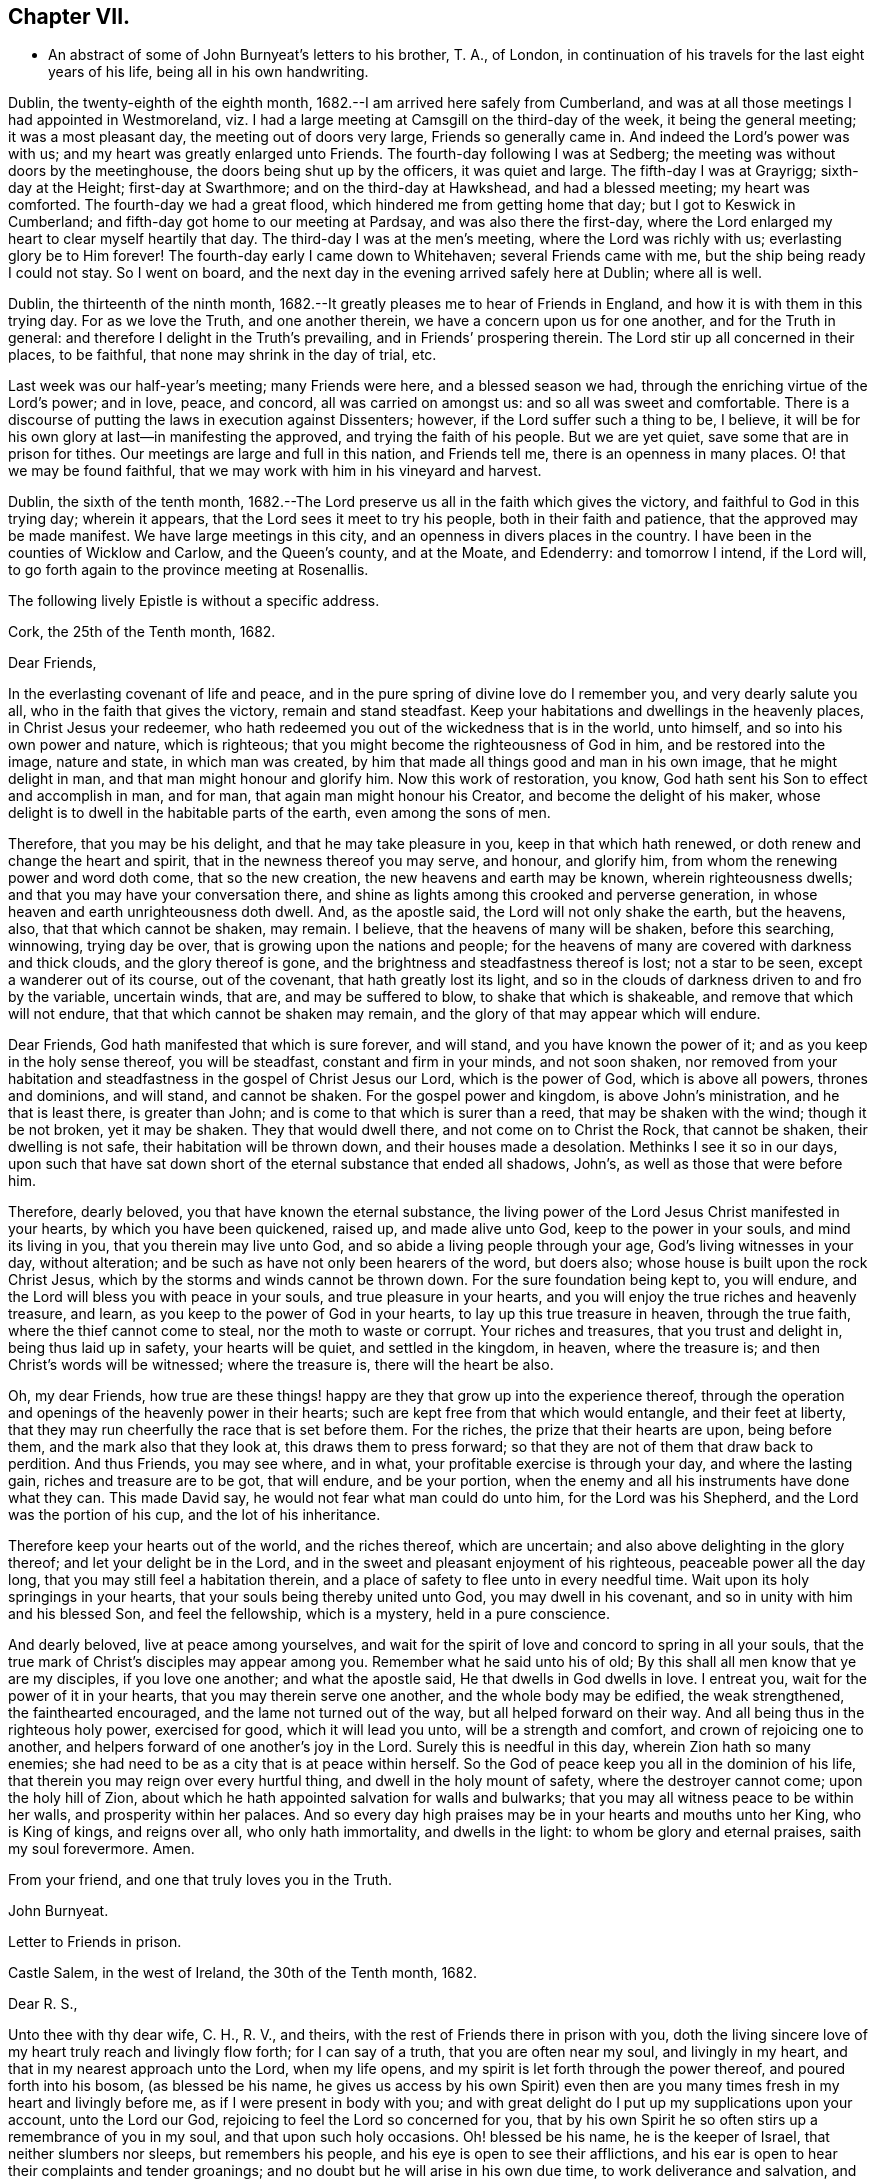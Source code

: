== Chapter VII.

[.chapter-synopsis]
* An abstract of some of John Burnyeat`'s letters to his brother, T. A., of London, in continuation of his travels for the last eight years of his life, being all in his own handwriting.

Dublin, the twenty-eighth of the eighth month,
1682.--I am arrived here safely from Cumberland,
and was at all those meetings I had appointed in Westmoreland,
viz. I had a large meeting at Camsgill on the third-day of the week,
it being the general meeting; it was a most pleasant day,
the meeting out of doors very large, Friends so generally came in.
And indeed the Lord`'s power was with us; and my heart was greatly enlarged unto Friends.
The fourth-day following I was at Sedberg;
the meeting was without doors by the meetinghouse,
the doors being shut up by the officers, it was quiet and large.
The fifth-day I was at Grayrigg; sixth-day at the Height; first-day at Swarthmore;
and on the third-day at Hawkshead, and had a blessed meeting; my heart was comforted.
The fourth-day we had a great flood, which hindered me from getting home that day;
but I got to Keswick in Cumberland; and fifth-day got home to our meeting at Pardsay,
and was also there the first-day,
where the Lord enlarged my heart to clear myself heartily that day.
The third-day I was at the men`'s meeting, where the Lord was richly with us;
everlasting glory be to Him forever!
The fourth-day early I came down to Whitehaven; several Friends came with me,
but the ship being ready I could not stay.
So I went on board, and the next day in the evening arrived safely here at Dublin;
where all is well.

Dublin, the thirteenth of the ninth month,
1682.--It greatly pleases me to hear of Friends in England,
and how it is with them in this trying day.
For as we love the Truth, and one another therein,
we have a concern upon us for one another, and for the Truth in general:
and therefore I delight in the Truth`'s prevailing, and in Friends`' prospering therein.
The Lord stir up all concerned in their places, to be faithful,
that none may shrink in the day of trial, etc.

Last week was our half-year`'s meeting; many Friends were here,
and a blessed season we had, through the enriching virtue of the Lord`'s power;
and in love, peace, and concord, all was carried on amongst us:
and so all was sweet and comfortable.
There is a discourse of putting the laws in execution against Dissenters; however,
if the Lord suffer such a thing to be, I believe,
it will be for his own glory at last--in manifesting the approved,
and trying the faith of his people.
But we are yet quiet, save some that are in prison for tithes.
Our meetings are large and full in this nation, and Friends tell me,
there is an openness in many places.
O! that we may be found faithful,
that we may work with him in his vineyard and harvest.

Dublin, the sixth of the tenth month,
1682.--The Lord preserve us all in the faith which gives the victory,
and faithful to God in this trying day; wherein it appears,
that the Lord sees it meet to try his people, both in their faith and patience,
that the approved may be made manifest.
We have large meetings in this city, and an openness in divers places in the country.
I have been in the counties of Wicklow and Carlow, and the Queen`'s county,
and at the Moate, and Edenderry: and tomorrow I intend, if the Lord will,
to go forth again to the province meeting at Rosenallis.

[.offset]
The following lively Epistle is without a specific address.

[.embedded-content-document.epistle]
--

[.signed-section-context-open]
Cork, the 25th of the Tenth month, 1682.

[.salutation]
Dear Friends,

In the everlasting covenant of life and peace,
and in the pure spring of divine love do I remember you, and very dearly salute you all,
who in the faith that gives the victory, remain and stand steadfast.
Keep your habitations and dwellings in the heavenly places,
in Christ Jesus your redeemer,
who hath redeemed you out of the wickedness that is in the world, unto himself,
and so into his own power and nature, which is righteous;
that you might become the righteousness of God in him, and be restored into the image,
nature and state, in which man was created,
by him that made all things good and man in his own image, that he might delight in man,
and that man might honour and glorify him.
Now this work of restoration, you know,
God hath sent his Son to effect and accomplish in man, and for man,
that again man might honour his Creator, and become the delight of his maker,
whose delight is to dwell in the habitable parts of the earth,
even among the sons of men.

Therefore, that you may be his delight, and that he may take pleasure in you,
keep in that which hath renewed, or doth renew and change the heart and spirit,
that in the newness thereof you may serve, and honour, and glorify him,
from whom the renewing power and word doth come, that so the new creation,
the new heavens and earth may be known, wherein righteousness dwells;
and that you may have your conversation there,
and shine as lights among this crooked and perverse generation,
in whose heaven and earth unrighteousness doth dwell.
And, as the apostle said, the Lord will not only shake the earth, but the heavens, also,
that that which cannot be shaken, may remain.
I believe, that the heavens of many will be shaken, before this searching, winnowing,
trying day be over, that is growing upon the nations and people;
for the heavens of many are covered with darkness and thick clouds,
and the glory thereof is gone, and the brightness and steadfastness thereof is lost;
not a star to be seen, except a wanderer out of its course, out of the covenant,
that hath greatly lost its light,
and so in the clouds of darkness driven to and fro by the variable, uncertain winds,
that are, and may be suffered to blow, to shake that which is shakeable,
and remove that which will not endure, that that which cannot be shaken may remain,
and the glory of that may appear which will endure.

Dear Friends, God hath manifested that which is sure forever, and will stand,
and you have known the power of it; and as you keep in the holy sense thereof,
you will be steadfast, constant and firm in your minds, and not soon shaken,
nor removed from your habitation and steadfastness in
the gospel of Christ Jesus our Lord,
which is the power of God, which is above all powers, thrones and dominions,
and will stand, and cannot be shaken.
For the gospel power and kingdom, is above John`'s ministration,
and he that is least there, is greater than John;
and is come to that which is surer than a reed, that may be shaken with the wind;
though it be not broken, yet it may be shaken.
They that would dwell there, and not come on to Christ the Rock, that cannot be shaken,
their dwelling is not safe, their habitation will be thrown down,
and their houses made a desolation.
Methinks I see it so in our days,
upon such that have sat down short of the eternal substance that ended all shadows,
John`'s, as well as those that were before him.

Therefore, dearly beloved, you that have known the eternal substance,
the living power of the Lord Jesus Christ manifested in your hearts,
by which you have been quickened, raised up, and made alive unto God,
keep to the power in your souls, and mind its living in you,
that you therein may live unto God, and so abide a living people through your age,
God`'s living witnesses in your day, without alteration;
and be such as have not only been hearers of the word, but doers also;
whose house is built upon the rock Christ Jesus,
which by the storms and winds cannot be thrown down.
For the sure foundation being kept to, you will endure,
and the Lord will bless you with peace in your souls, and true pleasure in your hearts,
and you will enjoy the true riches and heavenly treasure, and learn,
as you keep to the power of God in your hearts, to lay up this true treasure in heaven,
through the true faith, where the thief cannot come to steal,
nor the moth to waste or corrupt.
Your riches and treasures, that you trust and delight in, being thus laid up in safety,
your hearts will be quiet, and settled in the kingdom, in heaven, where the treasure is;
and then Christ`'s words will be witnessed; where the treasure is,
there will the heart be also.

Oh, my dear Friends,
how true are these things! happy are they that grow up into the experience thereof,
through the operation and openings of the heavenly power in their hearts;
such are kept free from that which would entangle, and their feet at liberty,
that they may run cheerfully the race that is set before them.
For the riches, the prize that their hearts are upon, being before them,
and the mark also that they look at, this draws them to press forward;
so that they are not of them that draw back to perdition.
And thus Friends, you may see where, and in what,
your profitable exercise is through your day, and where the lasting gain,
riches and treasure are to be got, that will endure, and be your portion,
when the enemy and all his instruments have done what they can.
This made David say, he would not fear what man could do unto him,
for the Lord was his Shepherd, and the Lord was the portion of his cup,
and the lot of his inheritance.

Therefore keep your hearts out of the world, and the riches thereof, which are uncertain;
and also above delighting in the glory thereof; and let your delight be in the Lord,
and in the sweet and pleasant enjoyment of his righteous,
peaceable power all the day long, that you may still feel a habitation therein,
and a place of safety to flee unto in every needful time.
Wait upon its holy springings in your hearts,
that your souls being thereby united unto God, you may dwell in his covenant,
and so in unity with him and his blessed Son, and feel the fellowship,
which is a mystery, held in a pure conscience.

And dearly beloved, live at peace among yourselves,
and wait for the spirit of love and concord to spring in all your souls,
that the true mark of Christ`'s disciples may appear among you.
Remember what he said unto his of old;
By this shall all men know that ye are my disciples, if you love one another;
and what the apostle said, He that dwells in God dwells in love.
I entreat you, wait for the power of it in your hearts,
that you may therein serve one another, and the whole body may be edified,
the weak strengthened, the fainthearted encouraged,
and the lame not turned out of the way, but all helped forward on their way.
And all being thus in the righteous holy power, exercised for good,
which it will lead you unto, will be a strength and comfort,
and crown of rejoicing one to another,
and helpers forward of one another`'s joy in the Lord.
Surely this is needful in this day, wherein Zion hath so many enemies;
she had need to be as a city that is at peace within herself.
So the God of peace keep you all in the dominion of his life,
that therein you may reign over every hurtful thing,
and dwell in the holy mount of safety, where the destroyer cannot come;
upon the holy hill of Zion,
about which he hath appointed salvation for walls and bulwarks;
that you may all witness peace to be within her walls, and prosperity within her palaces.
And so every day high praises may be in your hearts and mouths unto her King,
who is King of kings, and reigns over all, who only hath immortality,
and dwells in the light: to whom be glory and eternal praises,
saith my soul forevermore.
Amen.

[.signed-section-closing]
From your friend, and one that truly loves you in the Truth.

[.signed-section-signature]
John Burnyeat.

--

[.embedded-content-document.epistle]
--

[.letter-heading]
Letter to Friends in prison.

[.signed-section-context-open]
Castle Salem, in the west of Ireland, the 30th of the Tenth month, 1682.

[.salutation]
Dear R. S.,

Unto thee with thy dear wife, C. H., R. V., and theirs,
with the rest of Friends there in prison with you,
doth the living sincere love of my heart truly reach and livingly flow forth;
for I can say of a truth, that you are often near my soul, and livingly in my heart,
and that in my nearest approach unto the Lord, when my life opens,
and my spirit is let forth through the power thereof, and poured forth into his bosom,
(as blessed be his name,
he gives us access by his own Spirit) even then are you
many times fresh in my heart and livingly before me,
as if I were present in body with you;
and with great delight do I put up my supplications upon your account,
unto the Lord our God, rejoicing to feel the Lord so concerned for you,
that by his own Spirit he so often stirs up a remembrance of you in my soul,
and that upon such holy occasions.
Oh! blessed be his name, he is the keeper of Israel, that neither slumbers nor sleeps,
but remembers his people, and his eye is open to see their afflictions,
and his ear is open to hear their complaints and tender groanings;
and no doubt but he will arise in his own due time, to work deliverance and salvation,
and they shall glorify him.

Oh! my dear Friends,
how is my soul overcome in the weighty love of God at this time unto you all, who suffer,
or are given up to suffer,
and value your testimony above all things for his name`'s sake that hath loved you;
and so are of that number, that love not your lives unto death,
but are given up to follow the Lamb, whithersoever he goes.
My heart is affected with you in your testimony, and can say, as Deborah of old,
my heart is towards you, who offer yourselves willingly among the people,
now to suffer in the Lamb`'s battle (as they did to war in the outward war)
for that is the way the Lamb and his followers do overcome;
he was made perfect through suffering: and the promise still is,
the Lamb shall have the victory everlasting glory,
and honour and praise to the living God that sits upon the throne, and to the Lamb,
who is worthy forever more.

Therefore dear Friends, look not out, look not back;
but to the Lord your rock and strength look for help and for deliverance; for you know,
that it is from him that salvation comes,
and not from the hills and mountains for he is the God of the whole earth,
and the mountains shall melt at his presence, and before him shall the hills flee,
yea the sea also shall flee, and Jordan shall be driven back,
that his ransomed may pass on, his redeemed people may enter into their rest.
Oh! therefore, let us cleave unto the Lord our Saviour,
and so follow Christ our redeemer, who can cut a passage through the great deep;
let us not be dismayed at any thing, that may rise up in our way to oppose us,
so long as our Leader is with us, and our blessed Rock attends us,
and we feel our dwelling within the munition thereof, our bread will be sure,
and our water will not fail, and our hearts will not be barren,
our souls will not be faint; but we shall grow through the blessings of Israel`'s God,
and live,
when with all their cunning the enemies of the Truth have contrived our overthrow.
For there is nothing can hurt us more in the trying day,
than want of faith in God`'s power and arm of strength,
which never failed them that put their trust therein.
And therefore, my dearly beloved, with whom my soul is bound up in the covenant of life,
wherein I have unity with you, and can say, although you bear the burden,
yet my heart is concerned for you, and also with you in your godly concern and testimony,
for which you suffer; and therefore cannot you be forgotten by me.
For as we love the Truth, and the holy testimony thereof,
for which you suffer and are in bonds, in spirit we are often as bound with you,
and fellow-feelers of your burdens.
And furthermore, we cannot propose to ourselves any other,
than ere long to be sharers with you, to be partakers of the like sufferings,
trials and exercises; and therefore still it is our safety to be prepared in our hearts,
and into the will of God to be given up to do or suffer for his name`'s sake.

For our days do seem to be like the days of old, wherein the apostle said,
they were killed all the day long, and accounted as sheep for the slaughter.
If we look into the Scriptures, we have a cloud of witnesses;
and so through what was written aforetime, which was written for our learning,
we may have comfort, and our hope strengthened,
and so be encouraged to trust in the Lord our strength, and in whom our hope is.
And now it is still to be our care, as lambs or sheep, to live in innocency,
and so as lambs to suffer for our innocency, and for our testimony,
which we are called unto; and surely, I often consider,
what more innocent practice can we ever be found in, than in our peaceable meetings,
to wait upon the living God and to worship him, in his peaceable spirit,
by which our hearts come to be cleansed of all evil,
and our spirits gathered into the peace and love of God, in which we love God again;
and not only so, but have our hearts filled with love and goodwill towards all men,
in the peace and sweetness of which, we are enabled to pray for the good of all,
even our enemies.
And if this must be misinterpreted,
and our righteous and godly intentions counted a transgression of the law,
and a breach of the peace, I do not know what such who so do, can call innocency.
Surely, every one whose heart is rightly exercised in this godly duty,
which the living God calls us unto, must needs be innocent before God,
and in that frame of spirit, wherein we cannot, nay, dare not, desire the hurt of any;
but as the Truth ariseth, pray for all men, both for rulers and people.
Thus I know, under the exercise of the righteous power of Christ in our meetings,
are our hearts qualified; and then if we must suffer for well doing,
under the name of evil doers, we shall be happy; and may satisfy ourselves,
with what Christ of old said, the servant is not greater than his Lord:
for if they accounted him a blasphemer, and said, he had a devil, and so persecuted him;
we may well look unto him, and comfort ourselves in following such an example.

Be ye comforted, you faithful sufferers with Christ and for him,
and comfort your hearts in the recompense of reward, which is with God for you;
and wait for the Spirit of God, and of glory, that it may rest upon you.
Never look out, for your cause is good; it is that which God hath called you unto,
and you are happy in your nobility and valour;
and whosoever shrinks from their innocent testimony in this matter,
will suffer loss in their inward condition: for if any draw back,
such shall know the Lord will not go with them, nor have any pleasure in them,
nor be their comforter, but reprover.

My soul desires that all may be valiant for the Truth, and stand in the power thereof,
to what the Lord hath called unto, that so you may be together as a city set on a hill,
that cannot be hid.
For though the foxes have holes, and the fowls of the air have nests,
yet remember what Christ said to the man who said he would follow him.

The Lord give you all valour and strength, and enrich you with true patience,
which tribulation worketh into the right exercise,
that you may all grow up into the true experience, and into the hope,
which makes not ashamed;
that the love of God may be shed abroad in your hearts every day, by his Spirit,
which he hath given you: and then will you all feel a dwelling in his covenant,
and in his peace.

And so in this covenant, peace and love, I very dearly salute you all,
and in it do I still remain, your friend and brother.

[.signed-section-signature]
John Burnyeat.

--

Cork, the eighth of the eleventh month, 1682.
I have been through these parts as far as Castlehaven,
and had a meeting there yesterday week, and so returned back again to Cork,
to the six-weeks meeting; where we had a blessed season,
the Lord`'s power was richly amongst us.
And after tomorrow, I think to go towards Youghal, and so into the county of Tipperary,
and then to Castle-dermot meeting; and then for aught I know, towards Dublin.
I am comforted in my service amongst Friends, who are generally glad of my coming,
and of what they have an expectation of in relation to my marriage:
but my heart is fully satisfied, in that I feel the Lord`'s goodness towards us,
and in his fear I do delight to wait upon him in this, as in other things,
and desire that we may be a good example.
And, therefore, I find it our way not to be hasty: the Lord give us wisdom to walk so,
as that he may be glorified, and Friends in us comforted.
This I desire above all earthly things.

Dublin, the thirtieth of the first month, 1683.
I am concerned to hear of the continued sufferings of our Friends in England:
we are yet at ease here, as from those things:
the Lord work our hearts more and more into thankfulness, and guide us in wisdom,
to walk worthy of these favours, that in displeasure he may never take them from us;
but whenever he is pleased to remove them, it may be in his love, for a trial unto us,
as I believe it is with many of his faithful ones,
whom my soul desires he may still preserve in the faith that gives the victory.

I have been in the north, and did pass amongst Friends, and had a blessed service.
I am intending to go forth of this city tomorrow towards Wicklow,
and so through the county of Wexford to visit Friends there.

Dublin, the tenth of the third month, 1683.
We have now accomplished that concern of marriage,
which we have for some time been under; and blessed be the Lord,
he has been unto us a comfortable director in our undertakings in this matter,
to the satisfaction of Friends in the general, who were with us.
And besides the Friends of this city,
we had many of the Friends of the south end of the nation,
who were come to be at the half-year`'s meeting, and some the sooner upon our account;
and abundance of other people.
We had a blessed meeting; several brethren were with us, and the Lord`'s power assisting,
all things were well, and we had peace and comfort, and the Truth was honoured;
and not only Friends,
but many sober people were greatly affected with the management thereof. Well;
the Lord will honour his name and way and people, if we be but careful to honour him.
The Lord is good unto us: we have cause to mind his goodness unto us;
and truly that which is chiefly in both our hearts, is to seek his glory,
and above all things to desire preservation in his wisdom.

Dublin, the twenty-fourth of the fifth month.--There is a report abroad,
that meetings will be disturbed and broken up, but nothing is done yet;
it may be that Friends here, as well as in other parts, must bear the burden,
as to the right part in suffering; and I hope,
it will be Friends`' care to be given up in the innocency,
to suffer for that testimony the Lord hath raised in their hearts,
by which we have been kept innocent and clear from the beginning under all governments:
and so we never could touch or join with that which did seek the hurt of any.
This must be our cloak or covering, and this gives boldness,
and is and will be the ease of the spirits of all the faithful,
and that which will answer the consciences of our adversaries.
I believe, if some suffering do come, it will work for good through trying our spirits,
faith and patience, so that many may come to know themselves, and the Lord,
and his power also, better thereby.

From the Marshalsea prison in Dublin,
the ninth of the sixth month.--We are very likely to partake in some
measure of suffering with our Friends and brethren in England.
The last first-day, the mayor sent the marshal to our meeting in the forenoon;
I was speaking, and he commanded me to go with him, which after some discourse I did.
He commanded the meeting to disperse, but Friends kept quiet in their places.
I was carried before the mayor, with whom I had some discourse to this effect:
He asked me, why we did act contrary to the government,
having been commanded not to meet?
I told him, we do nothing in contempt of the government.
But, said he, why do you not obey then?
I said, because it is matter of conscience to us,
and that which we believe to be our indispensable duty, to meet together to worship God.
To which he answered, you may be misled. I told him if we were misled,
we were willing to be informed, if any could do it.
Then it was urged, other dissenters had submitted, and why would not we?
I said, what they do, will be no plea for us before the judgment seat of the great God.
So after some other discourse, the mayor committed me to this prison.
The professors have left their public meeting-places: the bishop of Dublin sent for them,
and they consulted together, and with consent returned this answer,
that they would forbear.
The bishop also sent for A. S. and did to him require the same of Friends;
but A. S. told him, we could not forbear to meet to worship God, etc.
In the end the bishop said, if we would meet, we must take what did follow, etc.
However, I hope it will work for the honour of Truth.
The Lord preserve Friends faithful and valiant: I hope God has a remnant,
that will stand in the trial: though if sufferings do come hard,
it may cause some to turn their backs.
Let the Lord order, as He pleaseth; I know no better way,
than to endeavour to be prepared for suffering.

[.embedded-content-document.epistle]
--

[.letter-heading]
Epistle to Friends in Gloucester Prison.

[.salutation]
Dear Friends,

Unto you, who are faithful sufferers in that city,
with the rest of the faithful in that country,
who in your hearts are given up to suffer for the holy
name of the Lord Jesus Christ our Saviour,
who hath called and redeemed, chosen, and given you hearts not only to believe,
but also to suffer for his name`'s sake,
and thus had counted you worthy as vessels of his choice; unto you all, I say,
in the name and love of Christ Jesus our Lord, I send greeting,
and with all the tender salutation of my soul and
spirit in that near affection and holy union,
into which, by the power of the Holy Ghost we have been gathered and united:
so that as members of that one body, into which we have been baptized by that one Spirit,
wherein the true access unto God doth stand, we have our fellowship together,
and so drink together into that one spirit,
and are refreshed with the water that flows from the living Rock,
that followed Israel of old, who is the Rock of our age,
the stay of the generation of the righteous in this day,
that upon which we have our sure standing, so that we cannot be easily moved.
Though the winds do blow, and the waters swell and toss,
and the unestablished be driven to and fro, and so afflicted in their spirits,
yet this Rock abides for a habitation and being
of safety unto all them that keep firm thereunto;
and as they abide near in their spirit unto the holy power thereof,
they find the living spring of that grace from the same in their souls,
that the world cannot take away, whose treasure the thief cannot steal,
nor the moth waste; for it is heavenly, and kept by a heavenly hand.
And such who mind this, will be ready to offer up their earthly substance,
and also themselves, into his hand and will, out of which no man is able to pluck.
And surely,
in this day there is no true rest or satisfaction to the souls or spirits of Friends,
but as they get hither in the faith with their hearts and spirits:
and when we are here spiritually.
Oh, this holy shield, how doth it defend!
Oh, the holy Rock, how do we sit under the shadow of it!
Oh, the holy joy, that the dwellers upon this do feel in their spirits,
though the tempest be great!
Oh, the God of heaven keep us all in the holy sense of this,
that our spirits may be borne up from sinking under our exercises in the trial;
that so we may all glorify him in our day.

Dearly beloved, you tender, suffering children, whose hearts are tender of God`'s glory,
and therefore are willing to give up yourselves and your all for his name`'s sake,
that you may be of that number, who following the Lamb whithersoever he goes,
and not loving your lives unto death, that you may stand with him upon Mount Zion:
my heart and soul is knit unto you, and you are near me,
and in the unity of the ancient life, I feeling love abundantly to flow unto you,
you have had a proof of the sincerity of my love of old unto you: and truly,
you that stand in your innocent testimony faithfully,
do engage my heart still more and more in the love unto you.
Oh the tender meltings of my spirit in the sweetness of the love of God,
in which I reach you, and rejoice with you in your joy,
which all the wrath of man cannot put a stop unto.
I know, your hearts are at ease, and your spirits free,
and the weights and burdens from off you who are freely given up to suffer,
though in these bonds outwardly;
but there can be no such spiritual portion received by any
that shrink from their testimony in this day of trial.
For the word is true forever, they that suffer with him, shall reign with him: He,
the Captain, was made perfect through sufferings,
he must be followed by all that come in the fulness, to partake with him of his glory.
And such who draw back,
and would find a place of safety for themselves
to escape their sufferings for their testimony,
though they should fly to the uttermost parts of the earth,
the Lord`'s hand will find them out,
and there will not only be a holding back of the portion,
but a spiritual pain will overtake, where the heart is tender; and because thereof,
uneasy will every place be unto their spirits.

And therefore, my dear Friends, keep in the faith and word that justifies,
and then will you reign in the seed that is heir forever; wherein you will overcome,
and inherit, and be conquerors, and so triumph with the Lamb that must have the victory,
before whose feet the crowns of all the mighty must be laid down;
unto whom the kings of the earth, and all flesh must bow; in him we trust,
his heavenly kingdom we wait for, and pray for the coming of,
that even such as are our enemies, by the power thereof may be converted unto God,
and so have an inheritance with us in that kingdom, that hath no end.
That so mankind might rest together in that hope, that makes not ashamed;
where the love of God might be shed abroad in all hearts by his Spirit.
Thus God is filling the hearts of his children with good will towards all:
the Lord keep us therein forever!

Dear Friends, by this know that I am well,
and am now come to have a share with you of the
sufferings that attend for the gospel`'s sake.
I have been three weeks a prisoner here in the Marshalsea of Dublin.
So in the true fellowship of the gospel am a partaker with you both of the
sufferings and consolation that attend us for the testimony thereof.
I remain your brother,

[.signed-section-signature]
John Burnyeat.

[.signed-section-context-close]
From the Marshalsea, in the city of Dublin, the 25th of the Sixth month, 1683.

--

Dublin, the ninth of the seventh month.--We are satisfied,
that the Lord`'s hand is in all these things; and doubtless,
he hath a purpose to magnify his arm,
and thereby to exalt his own name and precious Truth in the end; and in his so doing,
his people shall be comforted, and receive the reward,
even every one that endures unto the end.
And truly, as our eye is unto Him in our exercise,
we feel still a ground for a sure hope,
even that which abides as an anchor sure and steadfast; by which we are held,
that we cannot be driven away.
In this is our comfort, when we seem as to the outward, as if we had no surer place,
than upon the tossing waves of the troubled tempestuous sea; all is uncertain,
no steadfastness or stay for rest unto any in looking out.
And therefore I often think, I am satisfied it is God`'s way,
thus to blow upon the nations with the breath of his displeasure,
that all the waters (for the people are waters) may be tossed together,
and that they may be made restless, and driven on heaps, and into confusion;
and so become a sea into which Babylon, as a great millstone, must fall,
to make her perpetual end; even that mystery Babylon spoken of, of old,
that hath so prevailed, and made the nations drink,
and gone over peoples and languages;--not one people only;
and all that partake with her in her sins,
must partake with her in her plagues and judgments.
And therefore is the Lord calling out of her; but her sins, her delights and delicacies,
many are unwilling to part with: and that is the reason why many stay there,
that do not think themselves within her borders.
But the nations are drunk with her wine, and know not what they are doing;
for their understanding is lost.
O! the sadness of that day! my soul often doth view it but the
greatness of their sin doth draw it down upon them,
which is come into the view and remembrance of the dreadful God.

And therefore may all the righteous rejoice, who truly feel redemption out of her,
and are come, through Christ the seed, to be sons and daughters of Zion;
and so heirs of the peaceable Jerusalem, which is built upon the rock and foundation,
which the gates of hell cannot prevail against.

We are here still detained prisoners, and have of late written to the mayor;
but he answered, he would not set us at liberty without an order from the deputy.^
footnote:[The Earl of Arran.]
Then we wrote to him, and A. S. and S. C. did go to him, and he was very kind to them,
and told them, he had a greater love for us, than any other dissenters,
because he believed that we did mean honestly.

Dublin, the fourth of the eighth month, 1683.--I have been a time in the country,
and came into the city again but yesterday.
I went to the province meetings at Rosenallis, and have visited many meetings:
I was comforted with Friends in the good presence of the power that did attend us.
Things are pretty well among Friends, and our meetings large and full.
We feel little of those sufferings which our
dear Friends in England have heavy upon them:
the Lord preserve us tender, low and humble,
that we may be worthy of such a mercy from the hand of the Lord.

Dublin, the sixteenth of the eighth month.--I am now cleared of my imprisonment;
we wrote to the deputy a few lines, which he carried to the council.
After which he sent his secretary to the recorder of
the city with his order for our release;
which was very full and clear, without anything demanded of us.

I have not heard that Friends in any part of this nation are meddled with.
We enjoy great favours at the hand of the Lord:
O! that we may walk worthy thereof forever,
and be moved thereby to a sense of what our dear Friends in England still suffer;
and then will the mercies we live under, be rightly valued.

Dublin, the ninth of the twelfth month.
I have been through all the meetings in Ulster,
and returned home but the third-day this week.
I had a blessed time amongst Friends, and found things in the main very well.
I had large and peaceable meetings,
which is a mercy I desire the Lord may so sanctify unto us,
as that we may walk worthy of them, while they are afforded us:
and when he sees meet to order it otherwise, we may be prepared.
I have been but little at home of late,
and know nothing but that I may go next week forth of
town again towards the other end of the nation.

Dublin, the seventeenth of the first month, 1684.--I came home this day:
I have been through the most of the South and Western parts, and have had a good journey,
and found Friends generally well, and all our meetings peaceable.

Dublin, the twentieth of the first month.--In my last I hinted,
that I was but newly come home from visiting Friends in the Southend of the nation,
and so from the Provincemeeting at Castle-dermot, I came home on the second-day,
and an appointed marriage^
footnote:[This was Amos Strettel`'s marriage.]
was to be on the third-day, which +++[+++took place]
accordingly; and abundance of people there was, so that we had a good opportunity,
and the people generally well satisfied:
so that a very great report of recommendation is abroad
through the city concerning our order and method,
and the gravity and solemn manner of our accomplishing it.
It is greatly our comfort, when in all our ways we honour the Truth.
I have had a busy winter in travelling, and that prosperously; and now I see nothing,
but I shall have liberty to stay awhile at home.
The Lord is good to us, and orders things to our comfort; and we are comforted in him,
and one in another: blessed be his name forever!

Dublin, the ninth of the third month,--It is just the time of our half-year`'s meeting,
and there are many Friends in town.
We had a very large meeting, and very quiet and well,
and things in the general very well amongst Friends as relating to Truth.
We have cause to be thankful to the Lord for his mercies and comforts we enjoy;
who is the Author of all mercies and comforts,
sanctifying all things rightly to them that fear and love him,
through the sanctifying of their hearts by his word, that keeps, bears up, and upholds.
The Lord keep all our hearts stayed in this,
and then will all things work together for good, according to the ancient saying.

Crabtreebeck in Cumberland, the twelfth of the sixth month.--I left Dublin,
sixth-day was a week; I have some intent to go over into Scotland,
but am not yet certain of the time: but do hope, if the Lord preserve me in my liberty,
to return into this country again.

Graysouthen,
the nineteenth of the sixth month.--Between two or
three weeks`' time I hope to be as far as Edinburgh.

Leith,
the sixth of the eighth month.--I have had a very peaceable and prosperous journey,
since I came into Scotland hitherto.
I came to Edinburgh at the time appointed, and stayed here one first-day;
and then took my journey into the north, and J. H. and J. T. with me.
I spent about three weeks there, and in my journey: had meetings, while I was there,
almost every day, and a blessed open service, through the Lord`'s power, amongst Friends.
For there is an open, tender-hearted people, and they were glad of my coming;
for there had not been any English Friend among them of a long time.
And being clear, J. T. and I came away this day a week, and left J. H. there;
we got to this town the fourth-day of the last week,
and were at Edinburgh the fifth-day at their meeting,
and yesterday had a blessed meeting there in the forenoon, and here the afternoon.
Tomorrow we intend to take our journey for the west;
and do hope to be clear this day week to go for England,
and to be in Cumberland tomorrow week, if the Lord will.
Hitherto all hath been very quiet where I have been; and I hear nothing,
but Friends`' meetings are quiet all over Scotland, and Friends are suffered to be quiet:
but in some places they are very busy with some other people.
Here hath been a pretty deal ado about a plot; but of these things we know nothing,
nor in such doings have any hand, and therefore about it desire not to meddle.
Though others`' doings may bring sufferings upon us; yet still our happiness is,
to be kept innocent, that if we suffer, it may not be for evil-doing;
and then it will be well.

Eaglesfield, the twelfth of the ninth month.--Truly in this trying day,
wherein we are all of us like to have our faith and love to God tried,
our greatest concern always is, to be in our hearts truly and wisely given up,
and resigned to the will of God;
that we may therein rest in and under whatsoever the Lord may order for us,
or call us unto; and then may we have peace in every exercise,
and have dominion in our spirits over every opposition,
many of which the true travailing Israel of God meet with in this age.

I got very well through the west of Scotland, and met with no disturbance:
all was quiet when I was there.
Our meetings are quiet in Cumberland: I suppose, I may stay yet about two weeks here.

Stockton, the eleventh of the tenth month.--I came out of Cumberland about two weeks ago,
and was at Strickland-head, and then came on into Bishopric,
and thought I should but have touched at Darnton +++[+++Darlington]
and this town, and so on into Yorkshire; but when I was at Darnton,
it came upon me to give Friends a visit further in this county.
So I went to Durham, and had a blessed meeting there, and did visit the prisoners.
Then I went to Sunderland, had a meeting there, and then to Shields,
and to T. F.`'s and had a meeting there.
I thence returned to Shotton, and to this town,
and had a blessed meeting in the evening yesternight, it being their meeting time.
They are usually kept out of their meetinghouse here; but yesternight we got in,
and the meeting was full and peaceable: and so have been all the meetings,
where I have been.
And now I am ready to go over into Yorkshire,
and do hope to be at York in about two weeks`' time.
I suppose I may be there first-day come two weeks.

Grayrigg, the twenty-sixth of the eleventh month,
1684.--I have had a very comfortable and peaceable journey,
and came through Cleveland and the Moors to Whitby, and from thence up to Malton,
and to York: meetings have been quiet all along where I have been.
Yesterday fortnight a constable was at the meetinghouse before I came,
and stood in the way to speak with the Friend that I came along with,
it being just before the sessions.
He had a warrant, and was to give his return at sessions; and therefore threatened,
that if we would not forbear to meet that day, he must carry us before a justice.
However, after we had reasoned awhile with him, we parted, and went into the meeting;
and he went away, and did not come into the meeting.
So we had a blessed meeting, and parted in peace; and the Lord`'s power was over all,
to our great joy.

This was all the appearance of molestation I have yet met with:
and I have had a very good season, and abundance of meetings, since I left York.
In Yorkshire I was at Robert Lodge`'s house,
and had his company a pretty time out of Yorkshire.
I went to Lancaster, and when I had visited Friends,
I came into Westmoreland to Preston meeting; and yesterday was at Sedberg:
we had a peaceable meeting, but out of the meetinghouse in the street,
the meetinghouse being locked up from Friends.
I intend some meetings in this county, and so down to Swarthmore, and on into Cumberland,
as the Lord makes way.

Eaglesfield, the twenty-fifth of the twelfth month.--I have had a very peaceable journey,
and visited Friends`' meetings very fully in Westmoreland, and all was quiet.
Since I came into Cumberland, I was at Carlisle and the Border;
now my service seems to be over, and I am preparing to go home.
I was at Workington this day, and tomorrow I intend to go to Whitehaven,
and to take the first opportunity for Dublin.
Thus far I have been preserved very well through all my travels;
and now I hope I shall get home.

Dublin, the 25th of the first month, 1685.--I got well here last night,
but was put ashore in the north, in Strangford River, about seventy miles from Dublin,
and about four-and-twenty from Lisnagarvy: and being put ashore there,
I found an openness in my heart to give Friends a visit in the north;
so I spent near two weeks among them, and had many good meetings,
I am very glad and my heart is truly thankful to the Lord,
for his preservation through this last journey so safe and clear,
and that he ordered my way so comfortably home;
where I hope I may be of service in my place, and a comfort to Friends.
The Lord our God is to be minded by us in all things.

I find things amongst Friends generally pretty well, as formerly,
and meetings very large and peaceable here and in the north.
I am intending to go out of town to the province meeting.

Dublin,
the sixteenth of the third month.--At this half-year`'s meeting we
had a very great appearance of Friends out of the country,
many say they have not seen so many ever before:
and to our public meetings abundance of other people came,
even far more than could get into our house: and they were very sober,
so that the Truth hath a good place amongst sober people.
Though the professors, who shrink and hide, we are informed, do rail against Friends;
they seem as if they were given up to hardness of heart,
and so set in their blindness and hardness, that they go on,
till the rod comes upon them.
For they do not lay anything so to heart,
as thereby to be brought off from the evil error of their hard and prejudiced minds.
It doth appear that they envy Friends`' good,
and are offended that we do not fly into holes as they do.
But as for Friends, they are very cheerful; and we have had a very blessed season,
and are kept in unity, peace, and concord in our meetings and concerns:
and the Lord`'s good presence is preciously with us, to our comfort and consolation.
And blessed be the Lord, he is not wanting to us, both to sanctify our hearts,
and also to fill them with his spiritual mercies,
and to contribute of his other mercies and blessings,
whereby he may make our days pleasant unto us;
that with gladness and joy of soul we may serve and praise him, who is worthy forever.
Amen.

Dublin, the fourth of the sixth month.--Yesterday I came home,
having been through the south end of the nation, and between six and seven weeks away;
and have had a very comfortable journey amongst Friends, and peaceable.
Blessed be the Lord for his mercies towards us.

[.embedded-content-document.epistle]
--

[.letter-heading]
Epistle to John Banks.

[.signed-section-context-open]
Dublin, the 19th of the Sixth month, 1685.

[.salutation]
Dear John Banks,

Unto thee with thy fellow-prisoners,
who suffer for the blessed testimony of that precious Truth, in which we have believed,
doth the real and tender affection,
and love of my heart and soul flow forth at this time;
and in the sweetness and peaceableness of that which is our life, do I dearly salute you,
and in the unity thereof tenderly greet you all, whose hearts are kept up in that,
and under the holy conduct of it, for which you suffer.
In this we have our unity, which in itself lives and reigns over all,
and shall reign in its own pure dominion and dignity,
even the power of our Lord Jesus Christ, to whom principalities and thrones,
and dominions must be subject.
It is for His testimony, you know, that you suffer, to wit, the testimony of Jesus,
which you have received from him by his Spirit,
and thereby have it sealed in your hearts.
Though many do not understand the weight and certainty of your testimony,
for which you suffer, and therefore may look lightly upon it; yet you,
who are enjoyers of the power, and have received the Spirit of Jesus,
which is the Spirit of prophecy, and so his testimony therein, you feel the weight of,
know the certainty of the testimony for which you suffer;
and so in your sufferings have your peace and justification.

My dearly beloved in the Lord,
see that you all hold that fast in your hearts in the rich possession of it,
for which you suffer, that you may feel your reward with you,
and your comforter in you to bear up your spirits over all your sufferings;
and so you will have a satisfaction in yourselves, that whatever others say,
or may think of your sufferings, and the reason thereof,
you know that it is for the Truth and its testimony that you suffer,
and for keeping of your consciences clear in the sight of God.
And so in the hidden man of the heart, you rest in quietness,
in that hidden life which you receive from Christ; and here is your peace and comfort,
which no man can take from you; or knows of it, but such as are in fellowship with you,
who live in, and love the same testimony.
Those who know not your reward, your crown, or your peace, cannot reach to take it away;
and that is our joy, that we have a crown and inheritance, that is out of their sight,
and so out of their reach.

Oh, therefore let all take heed, that through carelessness or looseness of spirit,
or any other thing, you be not beguiled or betrayed from that, to the losing of it,
while you are suffering for it!
You know, my Friends, it is possible; such things have been even in our age,
that while some have been suffering for the Truth,
they have been betrayed from the Truth,
and the innocency and simplicity of it in their hearts; and so have lost the Truth,
even that for which they were called to suffer.
For you know it is an inward thing,
and must be held in the inward unity of the mind in a spiritual fellowship,
and if there be not a care,
even while we are in one thing doing for the Truth in the outward,
in the inward we may lose it, and our justification by it;
and then whither shall we go for our peace and recompense?
The God of my life give you all wisdom and fear, and fill you with holy reverence,
that you may still stand in awe before him, and be watchful over your spiritual path,
and the feet of your souls and minds,
that you may tread in the invisible way of peace and righteousness.

And dear Friends, live in peace and love together amongst yourselves, and in a holy,
solid life before all men, keeping out of the spirit of the world in all things;
that as it is upon a religious account you suffer,
you may appear in all other things to be religious men, or otherwise you know,
the Truth cannot be honoured by your suffering.
For if men, who suffer for or upon the account of religion,
appear not to be religious men, this overthrows the glory and beauty of their religion,
and brings it into disesteem amongst men; and therefore did Christ command,
that our light should shine before men, by their seeing of our good works, etc.
And have a care of provoking one another unto any thing that is evil;
but endeavour to stir up and provoke one another unto love and good works;
that you may build up one another therein, and so help to bear one another`'s burden,
and fulfill the law of Christ,
that you may all be kept up together in the justification and peace.

And so dear Friends, my heart`'s love being unto you,
I send these few lines as a testimony thereof, by which you may know,
you are in my remembrance in the love of God,
and my heart hath an honourable esteem of your testimony,
and your sufferings in righteousness for the same.
I desire to be remembered to Friends in the country, both below Carlisle, and above,
and Friends in the city; to John Carlisle and family, with the rest.
My wife`'s dear love is to you all.
My love is with you.
Farewell!

[.signed-section-closing]
From your friend,

[.signed-section-signature]
John Burnyeat.

--

Dublin, the sixth of the seventh month.--I am glad to hear,
that things are so still and quiet in England,
and that Friends have some little breathing time of ease from their sharp persecution.
It is the Lord`'s mercy towards us: but our innocency is that which must speak for us;
and if we lose that, our defence would depart from us;
and then there would be none to fly unto: for vain is all help from below.
Therefore it will be our happiness to rest quiet, with our faith in Him;
for he is able to preserve, who promised them of old,
he would give them favour in the eyes of the king of Babylon.
And it had been their safety to have trusted in His word;
but in their taking their own way, they brought ruin upon themselves;
and so will all do now, whose eye is not unto the Lord to stay their minds upon him,
but who look out to follow their own contrivances.
I know the Truth will keep out of all such things,
if Friends be careful to keep under the conduct thereof:
but if fleshly reasonings prevail in the unbelief, then the eye goes out,
and the mind +++[+++falls]
into the haste; so the patience and long-suffering is lost,
and the hope and faith let fall.
Then the creature can neither trust in the Lord, nor stay rightly for His time and season.

Our meetings are very quiet and peaceable, which is a mercy we greatly value,
and our hearts in the Lord`'s Truth are at rest, and that is our comfort.
Both there and here, and wherever we are,
it will be our place to be prepared for suffering,
that is likely to be our portion for the Truth: and it is but as it was of old,
if any will live godly in Christ Jesus, he must suffer persecution.
I am ready to go out of town to visit Friends in the county of Wicklow.

Dublin, the nineteenth of the seventh month, 1685.--I am sorry,
that so much occasion of offence should be given to some Friends here,
by some that take liberty there,
(viz. at London,) by running back into such things as the Truth condemns,
and so to be encouragers of pride and vanity, which will grow too fast,
to the drawing down of the displeasure of the Lord upon man.
Therefore I would have Friends to stand in that which is plain,
and keep to the cross in their trades and dealings, and clothes, and in all things,
that they may remain standing witnesses for God in righteousness against pride,
and all the vanity of the world; for therein will stand our safety forever.
I desire, that we may live up to the Truth in all things, that the blessing may attend us.
And indeed, we had need to be circumspect; for every lawful thing is not expedient;
because there may be an unlawful liberty strengthened thereby.
The Lord keep us all in his wisdom truly lowly and humble,
that we may still honour him in all things,
and remain a people through our day to his glory.
For if with us in our day we let the spirit of the
world prevail to the overthrowing of our own testimony,
what example and footsteps shall we leave to them that come after us?

I am full, and could say much, for my heart is concerned to hear those,
who themselves are not so good as they ought to be,
strengthen themselves by bad examples.
For though some may be slow to mind that which is good,
so as to learn good from the example thereof;
yet they are quick to take encouragement from the contrary.

[.embedded-content-document.epistle]
--

[.letter-heading]
Epistle to Friends.

[.signed-section-context-open]
Dublin, the 12th of the Eighth month, 1685.

[.salutation]
Dear Friends,

In the universal spirit of life and truth, and of righteousness and peace,
doth the tender affection and pure love of my heart flow forth and reach unto you all,
who are true lovers of the power and the holiness of the same, wherein alone it is,
that we bear the image of him whose name is holiness, and his nature and being in purity;
so that in that only we do draw and may draw near unto him, and have fellowship with him,
and enjoy his presence, who is our God, our life and salvation.
In the unity of that, whereby we have been quickened,
and through which we live unto him who hath quickened us,
do I exhort and beseech you all,
to mind with reverence his secret and sweet visitations
by his holy power upon your spirits in your hearts;
that you feel that to appear there,
and so through the brightness of its appearing to destroy him,
whose coming is after the working of Satan with all power,
and with all deceivableness of unrighteousness in them that perish;
and not only to appear and destroy him and his works, but also to abide with you,
and dwell in you, and so make you his dwelling-place.
And you being watchful, shall not watch in vain, because the Lord will be your keeper;
and then, he keeping the city, the watchman waketh not in vain.

Thus you may see it fulfilled in your own hearts and so
have comfort and confidence with holy David,
and with him live above the fear of evil,
though you might walk through the shadow of death, because of the Lord`'s being with you.
Friends,
see that you all be mindful of him in his appearing by
his power and spirit of grace in your hearts,
and let him have room there, and not to be straitened, thronged or oppressed;
for he delights to dwell alone there, and have the whole heart to himself,
and at his own disposing, that he may fill it with that in which he takes pleasure,
and in which he only may be glorified and honoured.
Therefore doth he require the heart, saying, my son, give me thy heart;
and Christ commands that we should love him with all our hearts.
So let him have room in your hearts, and take heed that with this world,
the spirit of it, nature of it, and love to the things therein,
your hearts be not filled, and so taken up, that there be not room for him,
whose coming is with such glory and fulness,
that he fills all who are rightly poor and empty, with that fulness, richness and glory,
that there can be no want to them, who have him for their portion and inheritance;
and keep single in their hearts before him.
But where the heart is filled with delight in, or desire after other things,
out of the covenant of God, which is out of his favour,
there the Lord will not delight to dwell, there is not room; nay,
he will not delight to appear there,
because it will be his grief and an oppression unto him.
Was it not so of old, when he took up his complaint against both Judah and Israel?
as you may see, Amos 2,
how the Lord pleads with them, and threatens them,
what he would bring upon them for their sins, which he reckons up against them;
and withal to aggravate their crimes, as he might justly do, he also tells them,
what he had done for them, how he had destroyed the Amorites for their sakes,
brought them out of the land of Egypt, led them in the wilderness,
given them the land of the Amorites to possess, raised up of their sons to be prophets,
and their young men to be Nazarites.
But, saith he unto them, ye gave my Nazarites wine to drink, and commanded my prophets,
saying, prophesy not; behold I am pressed under you,
as a cart is pressed that is full of sheaves.

Hence it may be understood, that when he hath been at work,
and hath done good by his glorious power, who worketh wonderfully for them,
and now in them also who believe in his power; if there be a going from him,
and letting other things into the heart,
where he should rule and have his dwelling in man, and so with man,
it becomes a grief and an oppression to him, and a provocation,
that he will not always bear it, nor spare man, though he is long-suffering,
as may be seen very fully in that prophesy of Amos,
and more at large through the Scriptures, which were written for our learning,
that we might be warned, and thereby stirred up to that diligence,
care and watchfulness which may tend to our preservation.

And now considering these things that were of old, and observing,
how that in our age the Lord hath made known his wonted goodness to us,
even that which doth far exceed the outward privileges of outward Israel;
for that which he blesseth us withal,
is a possession and enjoyment of a degree of his own Life, who is the Creator,
by which he created all things, which is more than the enjoyment of the creature;
the loss of which was the great penalty laid upon Adam, if he broke the command;
which he having lost, is again restored unto us through Christ Jesus, the second Adam,
the Lord from heaven, which we having received, do thereby live unto God,
and therein serve him.

Dear Friends, the thing that is chiefly in my mind unto you is,
to entreat and beseech you all, to be tender in your hearts,
and careful over your spirits, that you may not let in, nor join with any thing,
that will bring grief or oppression upon your life,
or lead you into the transgression of the law thereof.
Mind the exhortation of the apostle, grieve not the spirit, by which you are sealed, etc.
As you are careful,
watchful and wise to take heed to the holy conduct and blessed
leadings and direction of this spirit and the law thereof,
your souls will dwell in peace, and your feet will tread in a safe path,
even the path of peace, and your steps will not slide;
but you will witness what David said of old, to be true,
the righteous shall inherit the land, and dwell therein forever; for saith he,
the mouth of the righteous speaketh wisdom, and his tongue talks of judgment.
The law of his God is in his heart, none of his steps shall slide.
So here you see, what it is that keeps from sliding,
the law of God which is in the heart; this preserved David,
for it was as a lantern to his feet, and a light unto his paths.

Oh! my dear Friends, you may be happy; yea, we may all be happy,
if we be as careful as we ought, to walk by this rule.
Oh! the sweetness, peace and glory, that he fills the hearts of all his people with,
who take heed unto his law: the Spirit is not grieved,
the life of the soul is not oppressed, the soul, life or spirit of man is at ease,
and so in the glorious liberty of the sons of God, and in that state,
where it can sing unto the Lord and praise him.

Therefore all of you mind your dwelling and inward liberty,
and spiritual freedom from all the corruptions of the world, and of the flesh,
both inwardly in yourselves, and all temptations from without,
that you may reign in the dominion of the Seed Christ Jesus forever,
and so with him be co-heirs of that heavenly inheritance and possession,
which he hath purchased for you.

In the unity of that life, which reigns over all, do I very dearly salute you all,
who love the Truth; and in that do I desire,
that the God of life may bear up your spirits by his power,
over all that would defile or oppress;
that you may be preserved to remain the sons and daughters of God,
without rebuke in and among this crooked and perverse generation,
amongst whom you shine as lights,
to the glory of him who hath called you out of darkness into his marvellous light;
who over all is worthy of glory and honour and dominion, world without end.
From your friend and brother in the Truth,

[.signed-section-signature]
John Burnyeat.

--

Dublin,
the eighteenth of the ninth month.--We have had
a comfortable season this half-year`'s meeting,
quiet and peaceable, and in love and unity among ourselves;
so that we have cause to be truly thankful unto the Lord for that mercy,
amongst all other mercies we enjoy from his blessed hand.

[.embedded-content-document.letter]
--

[.letter-heading]
Letter to Roger Roberts.

[.signed-section-context-open]
Dublin, the 23rd of the Eleventh month, 1685.

[.salutation]
Dear Roger Roberts,

In the love and unity of the blessed Truth, which lives and abides forever,
do I very dearly salute thee and thy wife;
and therein is my heart`'s desire for you unto the Lord,
that by his blessed hand and power,
you may be supported under all exercises that may attend,
and in your minds perserved with an invisible eye unto the Lord,
taking notice of his orderings, as it is his hand that brings to pass what he sees good;
and then in his fear and love there will be a reverent submitting to
his will without murmuring or repining at what the Lord doth.
Though nature in the true and natural affection,
which good men and women cannot be without, may be broken and greatly bowed down;
yet as long as the mind is preserved from murmuring at what the Lord doth,
it will be well; there will be a heart capable of giving him his due, as it was with Job.

Dear Roger, I must needs say my heart is concerned for you, both upon thy own account,
having heard of thy great weakness, and affliction thou hast been under,
and also because of the loss of thy dear and tender daughter,
who in your absence is taken away both from you and us.
But what shall I say?
It is so, and the Lord hath done it; and it is not safe to dispute the case with him,
or say, why hath he done so?
but tenderly submit to his will, and bless Him that gives and takes away, as he sees good.
However, this I think I may say to thee and thy wife with safety, you need not sorrow,
as such who have no hope,
because of the ground God hath given for a sure hope of her eternal well-being,
which is the mark we are all pressing towards; and they are happy who do obtain it.
For I was with her the day that she died, in the afternoon, and had a serious,
weighty season with her.
She sent for me, and told me, as soon as I came to her,
that now she was satisfied she must die;
and her heart was wholly set after her assurance of peace with the Lord;
and her desires to us, to wit, her husband and me, were,
that the Doctor might not trouble her,
for she was not willing to be hindered from a quiet departure.
For her heart was set after a peaceable departure out of this world;
as was evident from her words several times.
She was very sensible, and spoke to me with a good understanding;
and seemed to be concerned for many (as she said) who came to meetings in Dublin,
who did not mind their conditions, or the stay of their minds,
whom she feared would scarcely be saved.
My heart, I must needs say, was greatly affected with her exercise and concern,
and was comforted in the sense of that living presence, that was with us at that season.
When we had spent some time together, and were refreshed, and I to go away,
she did most solemnly take her leave of me in great affection,
and signified how kind she took my visit; withal seriously saying, "`Farewell dear John,
if I never see thee more.`"
And so I came away.
In a few hours after she was struck with death.

In the evening my wife and I went again to see her; we found her very ill,
but she lay quiet under the extremity of her pain.
We, with several other Friends sat by and waited on her, until she departed,
which was about the eleventh hour at night.
She went away in quietness, as I found before was her desire.
And we sitting and standing quietly by her, our hearts were broken;
and I felt a glorious melting power, which tendered my spirit,
and a brightness and a light that did shine; and it was sweetly in my heart,
when she was departed.
She is not gone into darkness, but is in the light.
The sense whereof was a great satisfaction to me, because I know the glory is there,
in the light forever.
And now poor lamb, it is her gain, though your and our loss.
For considering her years, she was a modest and good example;
and as she said to me at that season, she was never inclined to vanity.
I perceived her care was sometimes greatly for you, fearing your exercise would be great.
Well, I must needs consider,
that the loss of such a dear child cannot but come very near tender parents;
yet you may be comforted in a satisfaction of her well-being, and so rest;
and even say with David, we may go to her, but she cannot come to us;
and so comfort your hearts in the Lord, and rest in his will.

And dear R., this may find thee something better in health,
than we have of late heard however, I am sure my heart truly desires that it may be so:
and if the Lord give strength, I should be glad to see thee here.
For methinks, all this while thou hast been absent, thy place seems to be empty;
I cannot look upon it, that thou shouldst be from amongst us.
But if the Lord give strength, thou shouldst be here,
bearing and having thy share with us: for I look upon thee as one of us,
and so methinks would not have thee delay, as the way opens.
My wife`'s very dear love is to thee and thy wife;
and our love is dearly to Ellen Callow, and Friends there.
For further account of things, I may leave to other hands.
We are all quiet and peaceable here.
So with my true and endeared love unto thee, I conclude and remain thy friend,

[.signed-section-signature]
John Burnyeat.

--

Dublin, the twenty-ninth of the fourth month, 1686.--Though the world be full of tumults,
disquietness and amazements; yet, blessed be the God of our salvation,
who hath brought us into a degree of that rest,
which the distresses that are from below cannot reach:
so that there is something known to retire unto for a sanctuary,
that the world knows not; neither can the destroyer come into it.
Therefore our safety is, always to keep our interest therein;
that we may have our privilege to our mansion there, and so rest in the time of trouble,
where no hurter nor destroyer can come.
The Lord`'s power is to be admired, loved and believed in forever,
who gives us blessed seasons, and calms, and quiets.
It is true forever, the winds and seas must obey him:
blessed are all that put their trust in him.
Fears and restlessness do possess the hearts of many; but for our parts,
we have an eye unto the Lord, and know he hath a hand in ordering of,
or suffering all things, for ends best known unto himself; and therein we rest.

I desire that the Lord, by the indwelling of his power in our souls,
may still so keep and preserve us in that simplicity and godly sincerity,
wherein we may always know one another, and be a comfort one unto another,
in the plainness and simplicity of that blessed truth,
which saves and sanctifies from all unrighteousness, and unites unto God,
and brings into near fellowship one with another.
For this is that which sanctifies, fits,
and prepares the heart of man for every good virtue, and settles and composes his nature,
not only for heavenly mercies, and that he may receive and enjoy them,
but also for his station in this world, and the enjoyment of temporal favours;
that he may receive and enjoy them with a blessing, and in true comfort;
and also be a blessing and a comfort in his place unto all concerned.
This is the happiness and advantage,
which is to be witnessed through the working and indwelling of that eternal power,
which God Almighty has revealed in the hearts of his people in this day,
as there is a faithful minding of, and subjection unto it, in the true love of it.
And surely many there are, who if they knew the comfortable effects of it,
would not abide under its condemnation, as they do: but it is, as it was said of old.
They will not believe, though a man should tell it unto them.

Dublin, the sixth of the eleventh month,
1688.--The account of the death of my dear wife will be come to hand before this,
which is no small exercise to me.
But though my loss be great, in having her removed from me, yet I believe it is her gain.
For she has been under great weakness and exercise of body a long time; however,
this I can say, she bore her exercise beyond expectation; and told some Friends,
she believed she was kept the longer, because I was so unwilling to give her up.
And I must confess it was hard, that it could not easily be got to,
and that for several reasons: but when I saw that it must be so, I was made willing,
for her exercises took hold of my spirit.
The morning of the day she departed, she said to me,
she was afraid her passage would be hard: I told her, I did hope not.
She was under a great exercise of pain, but bore it with wonderful quietness,
and abode under it as one waiting for deliverance;
and very sensibly spoke to me a little before her departure.
So she went away like a lamb, without so much as a groan.
We lived comfortably together; her nature was good, kind, and courteous;
she was merciful, very considerate, and of good understanding:
she will be greatly missed in this place, for Friends had a good love and esteem for her;
and I have experience and know, that many who seemingly might exceed in appearance,
will come far behind.

Dublin, the seventh of the twelfth month.--We are pretty quiet here at present;
but people`'s hearts are like the troubled waters,--no stay or settlement,
who cannot tell what way to go to be satisfied, or be quiet in their minds:
only they who know the truth, may rest there and be quiet, under the covering of it;
otherwise it would be mighty uneasy.
I did intend for Cumberland, but at present Friends could not well bear my going away,
neither have I freedom in myself; so I rest in my place,
waiting the time and season for it.

Dublin, the thirteenth of the third month, 1689.--Our half-year`'s meeting is over,
at which were assembled many Friends and brethren from divers parts of the nation,
according to our usual manner.
We enjoy our meetings peaceably and in quiet generally over the nation;
and in most places our meetings are large, and many people come in;
and all the people have +++[+++now]
their liberty in the free exercise of their consciences in matters of religion.
And as for Friends and truth, they are in good esteem, both with high and low.
The Lord`'s care and mercy over us hath been largely manifest,
and Friends learn great experience of the preservation of the
mighty arm of the Lord in this great day of trial,
which is upon this nation; yet to our joy and comfort.
Friends are carried over it in the faith of the Son of God,
and have been preserved miraculously, even beyond our expectation in several places,
where their trials have been very great, and the dangers, as to appearance, dreadful;
yet Friends have kept to their habitations, trusting in the Lord,
and following their lawful concerns and business.

At this half-year`'s meeting our hearts were made more than
ordinarily glad to see one another`'s faces in such a time as this;
and the Lord`'s power and presence were with us, which crowns our meetings:
and in the sense and sweetness of the same are most of our Friends and
brethren this day gone towards their outward beings in the peace of God,
and in great love and unity, which did preciously abound amongst us in this our meeting,
throughout all our concerns and affairs.

The fourth-day next I am intending to go into the country towards our province meeting;
and think to visit Friends before I return.

Wexford, the fifth month.--I have had a very comfortable journey among Friends,
and for the most part very large meetings, beyond my expectation, and very peaceable,
viz., on the third-day at Tipperary,
and fourth-day at John Fennel`'s. But at Tipperary I
had like to have been got hold of by the Rapparees,
and lost my mare; but I got away and escaped, and rode back into the town.
Last first-day we had a very large meeting at Edward Gooding`'s;
it was their monthly meeting.
This day we have a meeting here, tomorrow at Samuel Watson`'s,
and the fifth-day at the meeting that belongs to Lambs-town.
I think Carlow monthly meeting is next first-day, I intend to be there.

Dublin, the twelfth of the eighth month.--Friends, as far as I can have account,
are in the general pretty well in health, and at liberty,
and our meetings quiet and peaceable; and so are all others, for aught I know.
But many in the country are under sufferings, as respects the loss of their goods,
by reason of the wars this land is greatly attended with.
However, the eye of our Friends is to the Lord,
who doubtless suffers not all these things to come to pass without a cause,
but to be a chastisement for the sinfulness of the children of men.
O! that all would take warning, to keep out of that which provokes him to displeasure,
that his hand might be removed.
And truly, that which is our comfort and stay in the midst of all,
is the holy presence of his power, which attends our meetings;
from the evidence of which we receive our satisfaction,
that the Lord is well pleased with us.
And this is that which bears up our spirits in the time of exercise.

Dublin, the twenty-fifth of the first month,
1690.--I had the opportunity this last winter to go
amongst Friends throughout both Leinster and Munster,
which was a great satisfaction both to me and them.
Friends are generally well, and our meetings are full,
and we enjoy them in quietness as formerly:
and the Lord`'s presence is with us to our great comfort,
which is valued by all who are rightly sensible of it, as a great mercy.

Dublin, the twenty-first of the sixth month.--I have been visiting Friends in the North,
and had an acceptable and comfortable season amongst them, and found them very cheerful.
It is still to be lamented, that sin and wickedness should so abound;
but the Lord doubtless will plead with all that grieve him, in his own way and time,
though he be long-suffering.
And therefore it will be our happiness,
to rest quiet under his disposing and ordering hand,
by which he will in his wisdom and power overrule all men and things,
who knows best how to execute justice and judgment upon all,
according to their works or deserts; for before him all things are naked and bare,
therefore he cannot miss in judgment.
We resting here, and waiting upon him, it quiets our spirits, and sweetens them:
and also I can say,
it makes many bitter things sweet and so sanctified
that we meet with comfort in tribulation.
And though it be natural unto and lawful for us in affliction,
reverently to pray for and desire deliverance, and also when obtained,
to rejoice therein, and bless the Lord therefor; yet still our happiness is,
to mind his providences, and wise ordering of all things, and therewith to be content,
without either murmuring at, or struggling against, what he sees good to bring to pass.
And so here we shall all rest in one fold and covenant, and feed in one pasture together,
and so have a fellow-feeling of one another`'s joy or sufferings.
For our resting place is but one in the Truth, and our salvation stands therein forever;
and therefore we need look at no other.

[.embedded-content-document.address]
--

=== To the rulers, ministers, and people of the Island of Barbados, who see and take notice in any measure of the hand of the Lord that is upon them, and have desires in them to have his judgments removed.

[.salutation]
Friends,

It is sin that provokes the Lord, and causeth his judgments in his wrath,
to come upon a nation, a people, or a particular;
for that doth the Lord visit with his rod, and many times smite with his sore judgments.
While that is lived in, the Lord will not hear, though man may cry and make many prayers,
as you may see in the Scriptures of truth.
Read Isaiah the 1st, and see what the Lord said unto Israel, when they were revolted,
and become a sinful nation, a people laden with iniquity.
Though they offered sacrifices and burnt offerings, and called assemblies,
and observed the new moons and the appointed feasts,
the prophet called them the rulers of Sodom; and said,
"`Hear the word of the Lord ye rulers of Sodom,
give ear unto the law of our God, ye people of Gomorrah;
to what purpose is the multitude of your sacrifices, saith the Lord,`" etc.
And further told them, that though they spread forth their hands,
he would hide his eyes from them, and when they did make many prayers, he would not hear;
their hands were full of blood; and therefore commanded them to wash, make clean,
and put away the evil of their doings from before his eyes, and cease to do evil,
and learn to do well; seek judgment, relieve the oppressed, judge the fatherless,
plead for the widow, and then come and let us reason together, saith the Lord.

So here you may see, this is the way for man to cease from doing evil,
and to learn to do well, whereby he may come into acquaintance with the Lord,
and to have his prayers heard and his requests answered,
and so the judgment to be removed.
And also Daniel`'s counsel to the king was,
that he should break off his sins by righteousness,
and his iniquities by showing mercy to the poor,
that it might be a lengthening of his tranquillity. Dan. 4:27.
All along in the Scriptures of truth,
you may see that sin was the cause why the Lord was angry with any people,
and why his wrath came upon any nation; and that the Lord,
though he spared long many times, would not be reconciled to them,
till they obeyed his call in turning from the evil of their ways;
and if they would not be turned,
at last he brought his judgments upon them to cut them off.

You may see concerning Israel many times, both in the wilderness,
where the unbelieving and disobedient were cut off and perished; and also,
after they were come into the land of promise, how often because of their sins,
he brought his judgments over them, and destruction upon them, after he had warned them,
and by his prophets called unto them to leave their wickedness,
and to learn to do righteously, and to amend their ways and their doings.
Because they would not hear, but continued in their sin,
the Lord brought his sore judgments upon them, and rejected them, and cut them off,
and laid the land desolate, notwithstanding the multitude of their sacrifices,
of their prayers, and of their observations.
So that he that killed an ox, was as if he slew a man, and he that sacrificed a lamb,
as if he cut off a dog`'s neck, and he that offered an oblation,
as if he offered swines`' blood, and he that burned incense, as if he blessed an idol;
and all this was because they chose their own ways,
and their souls did delight in their abominations, as you may read, Isaiah 66.
3, 4. Therefore were all their performances rejected of the Lord,
and he brought their fear upon them; because when he called, they would not answer,
when he spoke, they would not hear, but did evil before his eyes,
and chose that in which he delighted not.
So that all along you may see in the Scripture, it was not that which people did,
as upon the account of the worship of God, that at all pleases him,
or appeased his wrath, while they did evil before him,
and chose that in which he delighted not;
as is very evident from the Scriptures of truth,
in divers testimonies therein to this purpose.
Time would fail to mention all; and what was written aforetime,
was written for our learning, and that we should take warning by their example,
who sinned and continued therein till the day of mercy was over, Rom. 15:4.
1 Cor. 10:11.

Since the Lord hath stirred in you to take notice of his judgments,
and of his hand upon the people of this island,
prepare your hearts to seek the Lord in his own way;
and before you pretend to draw nigh unto him that is holy, or to worship him,
or to offer an offering, or to keep a day unto him, forsake your sins,
put away the evil of your doing from before his eyes, and learn to do well,
that your prayers may be heard, and that you may keep the day holy unto the Lord.
Observe the fast which the Lord hath chosen, which is, to loose the bands of wickedness,
to undo the heavy burdens, and to let the oppressed go free; and to break every yoke;
to deal thy bread to the hungry, with such like works of righteousness.
And then the Lord hath promised, that to such,
their light shall break forth as the morning,
and their health shall spring forth speedily,
and their righteousness shall go before them,
and the glory of the Lord shall be their rereward.
Then may such cry, and the Lord will answer, and say.
Here am I; when there is a taking away from the midst of you the yoke,
the putting forth of the finger, and the speaking of vanity, etc.,
Isa. 58:6, 7, 8, 9.
Therefore try your ways and your doings,
and let none think that the Lord is like a man,
that he will be satisfied with fair words or pretences;
where his voice is not hearkened unto and obeyed, but sin lived in,
and the fast kept which the Scripture condemns, which the Lord hath not chosen,
as you may read, Isa. 58:2, 3, 4, 5;
for you may see there, how that that people did seek him daily,
and had a delight to know his ways, as a nation that did righteousness,
and forsook not the ordinances of their God.

They asked of me the ordinances of justice, saith the Lord,
and they take delight in approaching to God; and then cried.
Wherefore have we fasted, and thou seest not?
Wherefore have we afflicted our souls, and thou takest no knowledge?
The Lord gives the reason; Behold, saith he, in the day of your fast ye find pleasure,
and exact all your labours.
Behold, ye fast for strife and debate, and to smite with the fist of wickedness;
ye shall not fast as ye do this day, to make your voice to be heard on high,
saith the Lord.
Is it such a fast that I have chosen, a day for a man to afflict his soul,
and bow down his head as a bulrush, and to spread sackcloth and ashes under him?
Wilt thou call this a fast, and an acceptable day to the Lord?
saith the prophet.
Nay, as I have showed before, this is not it;
therefore let every one consider how they are
prepared to keep the fast that God hath chosen,
that the fruits thereof may be brought forth by every one that pretends to it,
or else their cry will not be heard on high; for the Lord knows every one`'s intent,
and takes notice of their doings; so that it is not every one that saith.
Lord, Lord, that shall enter and be accepted, but he that doth the will of God.
Here you may see there are two fasts, the one chosen, and the other rejected;
and the fruits of both manifested, whereby they may be known, who are the true fasters,
and who are not, agreeably to what Christ hath said;
every tree shall be known by its fruit.
Let all mind what they do, and what they bring forth;
for they that fast for strife and debate, and do smite with the fist of wickedness,
they do not fast to the Lord; their voice he will not hear, according to the Scripture.

And such who instead of setting the oppressed free, of undoing the heavy burdens,
and of breaking every yoke, do bring under oppression, and lay heavy burdens,
and make yokes instead of breaking them,
such are not the people the Lord will accept in their fasts,
nor whose prayers he will hear.
Because they walk not in the equal way of the Lord, but love to wander,
and have not restrained their feet, therefore saith Jeremiah,
the Lord doth not accept them, but will remember their iniquity and visit their sins;
and the Lord commanded the prophet,
that he should not pray for that people for their good; for said God, When they fast,
I will not hear their cry, and when they offer burnt-offerings and an oblation,
I will not accept them; but I will consume them by the sword, and by the famine,
and by the pestilence, Jer. 14:10-12. So you may see all along,
the Lord doth not regard all that man can do, or may do,
so long as he wandereth from God,
and doth not restrain his feet from walking in the evil way.

Thus hath it been in all dispensations of the Scripture before,
and therefore much more under this last and most
glorious ministration of the gospel of Christ Jesus,
which is professed by you, wherein the former comes to be fulfilled and finished,
or perfected, where Christ himself is the great Lawgiver,
who gives out his ordinances and precepts unto all his people,
who according to the promise of the Father, gives unto them the Spirit,
and writes his law in the hearts of all the children of the new covenant, Jer. 31:33,
which they are to observe and to walk after; and if any one do otherwise,
he ought to be dealt withal, according to the command of this great Lawgiver, Matt. 18:15-17.
First to be spoken to, and see if he will hear, either a brother,
two or three, or the church.
And if he will not hear, nor be gained, then saith Christ,
"`Let him be unto thee as an heathen and a publican.`"
But he gives no commission to Christians to persecute, to put in prison,
to take away goods, to pull down their houses, to put their feet in the stocks,
to root them out of the world root and branch; no,
nor to wish it so to be done unto them.
But if any do, he will reprove such, as he did the disciples, when he told them.
They knew not what spirit they were of, when they desired fire to come from heaven;
for he came not to destroy, but to save, as you may read, Luke 9:54-56.
And you may see what the apostle Paul saith,
who was a wise master builder; he saith.
One man esteemeth one day above another, another esteemeth every day alike;
but between them, he saith.
Let every man be fully persuaded in his own mind.
So you may see, here is no forcing upon any man,
in those things that appertain to the worship of God;
but as Christ overrules the conscience, and persuades the heart,
and brings man into a belief that it is according to the will of God,
so that it may be done in the faith, without which none can please God;
for saith the apostle.
Whatsoever is not of faith, is sin, Rom. 14:5 and 23 verses.
Therefore as the gospel is professed, let Christ`'s commands be observed,
and the example of the primitive Christians followed, who were blessed in their day,
and had the witness of acceptance with God; who were persecuted,
but never persecuted any, nor sought to trouble any, as upon a bodily or outward account,
for their conscience; though they did reprove them sharply,
that turned away from the power of Truth, and became enemies to the cross of Christ,
whose belly was their God, who gloried in their shame, and minded earthly things,
and so served not the Lord Jesus Christ, but their own bellies, Phil. 3:18-19.

Now such the apostle did bear testimony against, or any others that did unrighteously;
but we do not read that he either did, or desired to have it so,
that they that did not serve the Lord Jesus Christ, should be put in prison,
or in the stocks, or any such bodily punishment,
but left them to the righteous judgments of the Lord at his coming, having warned them,
and so not to have fellowship with them as brethren; but according to Christ`'s command,
let them be as heathens or publicans.
And so all may see very clearly, who will read the Scripture with a single eye,
that it is not of Christ,
nor according to the primitive example of the church in her best state,
to enforce the conscience of any, to do anything as a duty to God,
which they themselves had not a persuasion unto, though they did very sharply reprove,
and very zealously bear testimony against all such,
who made shipwreck of faith and a good conscience,
and turned from the guidance and leading of the grace of God into lasciviousness,
wantonness, and fleshly liberty.

And therefore I cannot but desire that all who profess Christianity,
may follow the example of those who were the first and wisest builders of Christianity,
who laid the foundation so that another cannot be laid.
And he that would build upon this that is already laid, otherwise than they builded,
must suffer loss in the day when his works come to be tried.

And therefore if any see the Lord`'s rod,
and his judgments in these things that are upon the people of this island,
let all such humble themselves under the mighty hand of God,
and wait to feel his mighty power to subdue the man of sin,
and to bring under that which hath oppressed the soul,
that through the power of the Lord Jesus Christ, the Son of God,
the oppressed may be set free, and every yoke may be broken,
that it may be witnessed which was spoken by him, John 8:36, If the Son make you free,
ye shall be free indeed.
Then people come to the fast which the Lord hath chosen,
and that fast cannot be accompanied with cruelty;
there is no smiting with the fist of wickedness, nor bringing oppression over the just,
where Christ is owned and followed, as the Lord hath appointed, as a witness,
a leader and a commander, for which he is given to the people,
as you may read in Isaiah 55:4. But where these evils are brought forth,
as the fruits of any fast, by those that appoint or pretend to keep a fast,
is it not like unto Jezebel`'s fast,
that she caused the elders and nobles of the city to proclaim,
where the just man was witnessed against, condemned, and stoned to death for nothing,
but because he could not give or sell his inheritance away, which the Lord had given him?
So we desire the good of all men, and that every one may take notice of his own ways,
how he walks before the Lord, and do unto others as he would be done unto;
and that all may be free upon the account of things that appertain to God,
and so left to the judgment of him that knows all hearts,
that from him they may receive reward.

As for those things wherein man is concerned,
if any man do wrong or injury to another in person or estate, we say,
let such be punished according to the law, which was made for the transgressor,
and let judgment run down as waters, and righteousness as a mighty stream, Amos 5:24.
This is the way the Scripture largely testifies,
wherein man may come to be accepted, and the wrath of God appeased,
and his judgments removed, and so the right desire answered.

From a lover of peace and righteousness, who truly seeks the good of all men,

[.signed-section-signature]
John Burnyeat.

[.postscript]
====

Written in Barbados, about the 29th of the eleventh month, 1670,
upon the occasion of a fast, that was pretended to by the people of the island,
because of a great sickness that was upon them, whereof many died;
of which my companion William Simpson then died.

====

--

